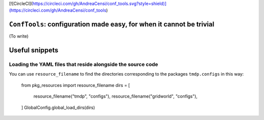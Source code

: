 [![CircleCI](https://circleci.com/gh/AndreaCensi/conf_tools.svg?style=shield)](https://circleci.com/gh/AndreaCensi/conf_tools)


``ConfTools``: configuration made easy, for when it cannot be trivial
======================================================================

(To write)

Useful snippets
===============


Loading the YAML files that reside alongside the source code
------------------------------------------------------------

You can use ``resource_filename`` to find the directories
corresponding to the packages ``tmdp.configs`` in this way:

    from pkg_resources import resource_filename  
    dirs = [
        resource_filename("tmdp", "configs"),
        resource_filename("gridworld", "configs"),
    ]
    GlobalConfig.global_load_dirs(dirs)



